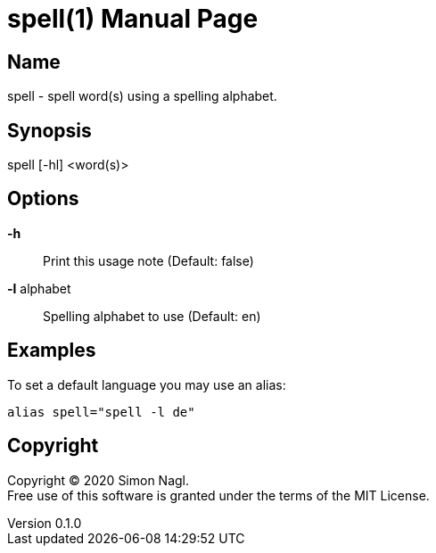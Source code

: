 = spell(1)
Simon Nagl
v0.1.0
:doctype: manpage

== Name

spell - spell word(s) using a spelling alphabet.

== Synopsis

spell [-hl] <word(s)>

== Options

*-h* :: Print this usage note (Default: false)
*-l* alphabet:: Spelling alphabet to use (Default: en)

== Examples

To set a default language you may use an alias:

	alias spell="spell -l de"

== Copyright

Copyright (C) 2020 Simon Nagl. +
Free use of this software is granted under the terms of the MIT License.
